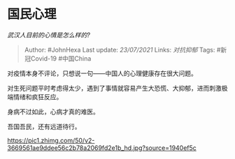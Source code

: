 * 国民心理
  :PROPERTIES:
  :CUSTOM_ID: 国民心理
  :END:

/武汉人目前的心情是怎么样的?/

#+BEGIN_QUOTE
  Author: #JohnHexa Last update: /23/07/2021/ Links: [[对抗抑郁]] Tags:
  #新冠Covid-19 #中国China
#+END_QUOTE

对疫情本身不评论，只想说一句------中国人的心理健康存在很大问题。

对生死问题平时考虑得太少，遇到了事情就容易产生大恐慌、大抑郁，进而刺激极端情绪和疯狂反应。

身病不过如此，心病才真的难医。

吾国吾民，还有远道待行。

[[https://pic1.zhimg.com/50/v2-3669561ae9ddee56c2b78a2069fd2e1b_hd.jpg?source=1940ef5c]]
